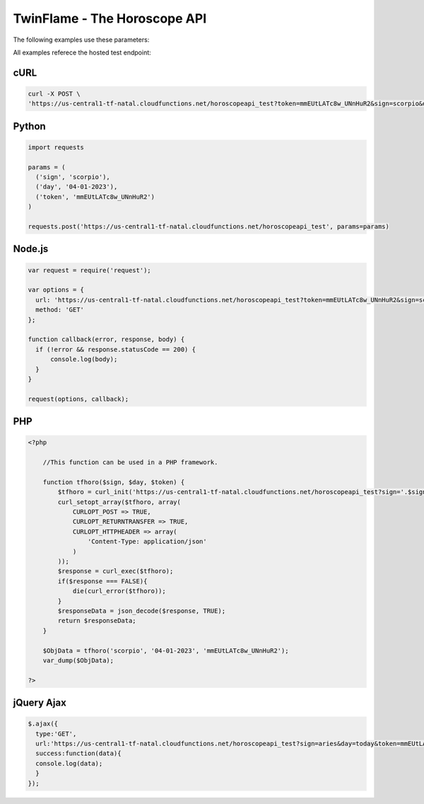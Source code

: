 #################################
TwinFlame - The Horoscope API  
#################################

The following examples use these parameters: 

.. raw:: html

   <table> 
    <tr>
      <th>Parameter</th>
      <th>Required</th>
      <th>Value</th>
    </tr>
    <tr>
      <td>‘date’</td>
      <td>Yes</td>
      <td>04-01-2023</td>
    </tr>
    <tr>
      <td>‘sign’</td>
      <td>Yes</td>
      <td>scorpio</td>
    </tr>
    <tr>
      <td>‘token’</td>
      <td>Yes</td>
      <td>mmEUtLATc8w_UNnHuR2</td>
    </tr>
   
    </table>

All examples referece the hosted test endpoint:

.. raw:: html

   <table> 
    <tr>
      <th>Method</th>
      <th>URL</th>
    </tr>
    <tr>
      <td>GET</td>
      <td>https://us-central1-tf-natal.cloudfunctions.net/horoscopeapi_test</td>
    </tr>
     
    </table>
    

cURL
^^^^
.. code-block:: python

    curl -X POST \
    'https://us-central1-tf-natal.cloudfunctions.net/horoscopeapi_test?token=mmEUtLATc8w_UNnHuR2&sign=scorpio&date=04-01-2023'


Python
^^^^^^
.. code-block:: python

    import requests

    params = (
      ('sign', 'scorpio'),
      ('day', '04-01-2023'),
      ('token', 'mmEUtLATc8w_UNnHuR2')
    )

    requests.post('https://us-central1-tf-natal.cloudfunctions.net/horoscopeapi_test', params=params)



Node.js
^^^^^^^
.. code-block:: javascript

    var request = require('request');

    var options = {
      url: 'https://us-central1-tf-natal.cloudfunctions.net/horoscopeapi_test?token=mmEUtLATc8w_UNnHuR2&sign=scorpio&date=04-01-2023',
      method: 'GET'
    };

    function callback(error, response, body) {
      if (!error && response.statusCode == 200) {
          console.log(body);
      }
    }

    request(options, callback);

PHP
^^^
.. code-block:: php

    <?php

        //This function can be used in a PHP framework.

        function tfhoro($sign, $day, $token) {
            $tfhoro = curl_init('https://us-central1-tf-natal.cloudfunctions.net/horoscopeapi_test?sign='.$sign.'&day='.$day.'&token='.$token);
            curl_setopt_array($tfhoro, array(
                CURLOPT_POST => TRUE,
                CURLOPT_RETURNTRANSFER => TRUE,
                CURLOPT_HTTPHEADER => array(
                    'Content-Type: application/json'
                )
            ));
            $response = curl_exec($tfhoro);
            if($response === FALSE){
                die(curl_error($tfhoro));
            }
            $responseData = json_decode($response, TRUE);
            return $responseData;
        }

        $ObjData = tfhoro('scorpio', '04-01-2023', 'mmEUtLATc8w_UNnHuR2');
        var_dump($ObjData);

    ?>
  
jQuery Ajax
^^^^^^
.. code-block:: javascript

    $.ajax({
      type:'GET',
      url:'https://us-central1-tf-natal.cloudfunctions.net/horoscopeapi_test?sign=aries&day=today&token=mmEUtLATc8w_UNnHuR2',
      success:function(data){
      console.log(data);
      }
    });


